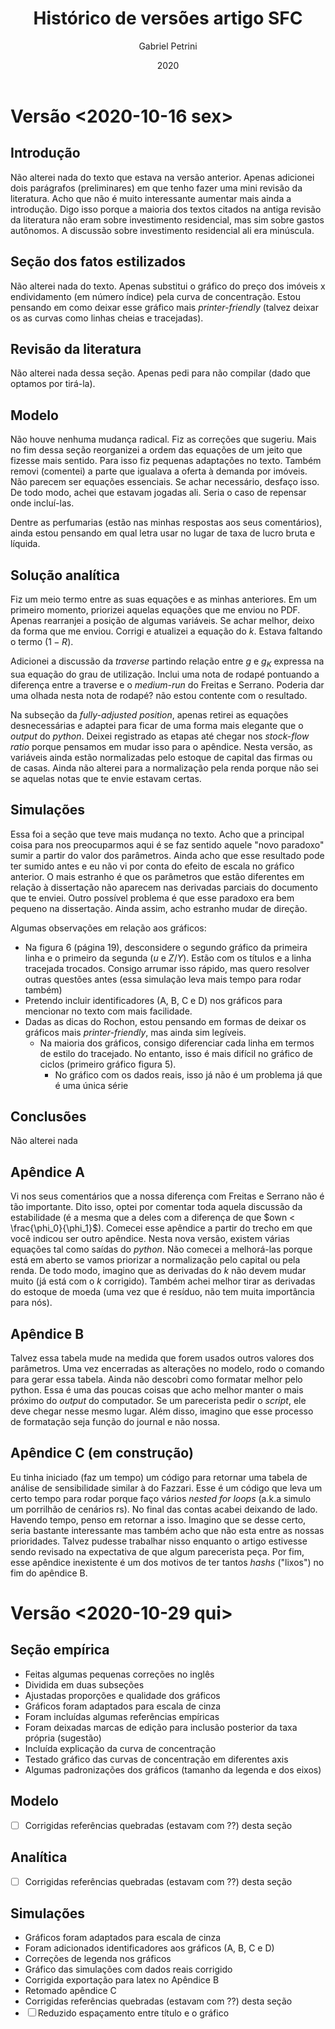#+TITLE: Histórico de versões artigo SFC
#+AUTHOR: Gabriel Petrini
#+DATE: 2020
#+LANG: pt_Br


* Versão <2020-10-16 sex>

** Introdução

Não alterei nada do texto que estava na versão anterior. Apenas adicionei dois parágrafos (preliminares) em que tenho fazer uma mini revisão da literatura. Acho que não é muito interessante aumentar mais ainda a introdução. Digo isso porque a maioria dos textos citados na antiga revisão da literatura não eram sobre investimento residencial, mas sim sobre gastos autônomos. A discussão sobre investimento residencial ali era minúscula.

** Seção dos fatos estilizados

Não alterei nada do texto. Apenas substitui o gráfico do preço dos imóveis x endividamento (em número índice) pela curva de concentração. Estou pensando em como deixar esse gráfico mais /printer-friendly/ (talvez deixar os as curvas como linhas cheias e tracejadas).

** Revisão da literatura
   
Não alterei nada dessa seção. Apenas pedi para não compilar (dado que optamos por tirá-la).

** Modelo 

Não houve nenhuma mudança radical. Fiz as correções que sugeriu. Mais no fim dessa seção reorganizei a ordem das equações de um jeito que fizesse mais sentido. Para isso fiz pequenas adaptações no texto. Também removi (comentei) a parte que igualava a oferta à demanda por imóveis. Não parecem ser equações essenciais. Se achar necessário, desfaço isso. De todo modo, achei que estavam jogadas ali. Seria o caso de repensar onde incluí-las.

Dentre as perfumarias (estão nas minhas respostas aos seus comentários), ainda estou pensando em qual letra usar no lugar de taxa de lucro bruta e líquida.

** Solução analítica

Fiz um meio termo entre as suas equações e as minhas anteriores. Em um primeiro momento, priorizei aquelas equações que me enviou no PDF. Apenas rearranjei a posição de algumas variáveis. Se achar melhor, deixo da forma que me enviou. Corrigi e atualizei a equação do $k$. Estava faltando o termo $(1-R)$.

Adicionei a discussão da /traverse/ partindo relação entre $g$ e $g_K$ expressa na sua equação do grau de utilização. Inclui uma nota de rodapé pontuando a diferença entre a traverse e o /medium-run/ do Freitas e Serrano. Poderia dar uma olhada nesta nota de rodapé? não estou contente com o resultado.

Na subseção da /fully-adjusted position/, apenas retirei as equações desnecessárias e adaptei para ficar de uma forma mais elegante que o /output/ do /python/. Deixei registrado as etapas até chegar nos /stock-flow ratio/ porque pensamos em mudar isso para o apêndice. Nesta versão, as variáveis ainda estão normalizadas pelo estoque de capital das firmas ou de casas. Ainda não alterei para a normalização pela renda porque não sei se aquelas notas que te envie estavam certas.

** Simulações

Essa foi a seção que teve mais mudança no texto. Acho que a principal coisa para nos preocuparmos aqui é se faz sentido aquele "novo paradoxo" sumir a partir do valor dos parâmetros. Ainda acho que esse resultado pode ter sumido antes e eu não vi por conta do efeito de escala no gráfico anterior. O mais estranho é que os parâmetros que estão diferentes em relação à dissertação não aparecem nas derivadas parciais do documento que te enviei. Outro possível problema é que esse paradoxo era bem pequeno na dissertação. Ainda assim, acho estranho mudar de direção.

Algumas observações em relação aos gráficos: 
- Na figura 6 (página 19), desconsidere o segundo gráfico da primeira linha e o primeiro da segunda ($u$ e $Z/Y$). Estão com os títulos e a linha tracejada trocados. Consigo arrumar isso rápido, mas quero resolver outras questões antes (essa simulação leva mais tempo para rodar também)
- Pretendo incluir identificadores (A, B, C e D) nos gráficos para mencionar no texto com mais facilidade.
- Dadas as dicas do Rochon, estou pensando em formas de deixar os gráficos mais /printer-friendly/, mas ainda sim legíveis.
  - Na maioria dos gráficos, consigo diferenciar cada linha em termos de estilo do tracejado. No entanto, isso é mais difícil no gráfico de ciclos (primeiro gráfico figura 5).
    - No gráfico com os dados reais, isso já não é um problema já que é uma única série
** Conclusões
Não alterei nada
** Apêndice A

Vi nos seus comentários que a nossa diferença com Freitas e Serrano não é tão importante. Dito isso, optei por comentar toda aquela discussão da estabilidade (é a mesma que a deles com a diferença de que $own < \frac{\phi_0}{\phi_1}$). Comecei esse apêndice a partir do trecho em que você indicou ser outro apêndice. Nesta nova versão, existem várias equações tal como saídas do /python/. Não comecei a melhorá-las porque está em aberto se vamos priorizar a normalização pelo capital ou pela renda. De todo modo, imagino que as derivadas do $k$ não devem mudar muito (já está com o $k$ corrigido). Também achei melhor tirar as derivadas do estoque de moeda (uma vez que é resíduo, não tem muita importância para nós).

** Apêndice B

Talvez essa tabela mude na medida que forem usados outros valores dos parâmetros. Uma vez encerradas as alterações no modelo, rodo o comando para gerar essa tabela. Ainda não descobri como formatar melhor pelo python. Essa é uma das poucas coisas que acho melhor manter o mais próximo do /output/ do computador. Se um parecerista pedir o /script/, ele deve chegar nesse mesmo lugar. Além disso, imagino que esse processo de formatação seja função do journal e não nossa.

** Apêndice C (em construção)

Eu tinha iniciado (faz um tempo) um código para retornar uma tabela de análise de sensibilidade similar à do Fazzari. Esse é um código que leva um certo tempo para rodar porque faço vários /nested for loops/ (a.k.a simulo um porrilhão de cenários rs). No final das contas acabei deixando de lado. Havendo tempo, penso em retornar a isso. Imagino que se desse certo, seria bastante interessante mas também acho que não esta entre as nossas prioridades. Talvez pudesse trabalhar nisso enquanto o artigo estivesse sendo revisado na expectativa de que algum parecerista peça. Por fim, esse apêndice inexistente é um dos motivos de ter tantos /hashs/ ("lixos") no fim do apêndice B.

* Versão <2020-10-29 qui>

** Seção empírica

- Feitas algumas pequenas correções no inglês
- Dividida em duas subseções
- Ajustadas proporções e qualidade dos gráficos
- Gráficos foram adaptados para escala de cinza
- Foram incluídas algumas referências empíricas
- Foram deixadas marcas de edição para inclusão posterior da taxa própria (sugestão)
- Incluída explicação da curva de concentração
- Testado gráfico das curvas de concentração em diferentes axis
- Algumas padronizações dos gráficos (tamanho da legenda e dos eixos)


** Modelo

- [ ] Corrigidas referências quebradas (estavam com ??) desta seção

** Analítica

- [ ] Corrigidas referências quebradas (estavam com ??) desta seção

** Simulações

- Gráficos foram adaptados para escala de cinza
- Foram adicionados identificadores aos gráficos (A, B, C e D)
- Correções de legenda nos gráficos
- Gráfico das simulações com dados reais corrigido
- Corrigida exportação para latex no Apêndice B
- Retomado apêndice C
- Corrigidas referências quebradas (estavam com ??) desta seção
- [ ] Reduzido espaçamento entre título e o gráfico

